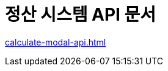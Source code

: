 = 정산 시스템 API 문서
ifndef::snippets[]
:snippets: ./build/generated-snippets

endif::[]
:doctype:  book
:icons: font
:source-highlighter: highlightjs // 문서에 표기되는 코드들의 하이라이팅을 highlightjs를 사용
:toc: left // toc (Table Of Contents)를 문서의 좌측에 두기
:toclevels: 2
:sectlinks:

link:calculate-modal-api.html[]

// include::calculate-modal-api.adoc[]

// include::{snippets}/calculate-modal/http-request.adoc[]

// include::../../../build/generated-snippets/calculate-modal/http-request.adoc[]


